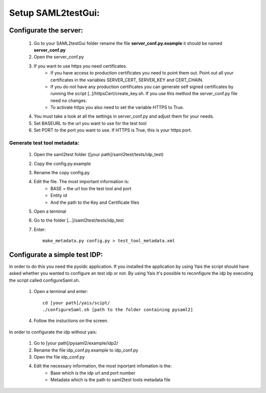 Setup SAML2testGui:
###################

Configurate the server:
***********************

    #. Go to your SAML2testGui folder rename the file **server_conf.py.example** it should be named **server_conf.py**
    #. Open the server_conf.py
    #. If you want to use https you need certificates.
        * If you have access to production certificates you need to point them out. Point out all your certificates in the variables SERVER_CERT, SERVER_KEY and CERT_CHAIN.
        * If you do not have any production certificates you can generate self signed certificates by running the script [..]/httpsCert/create_key.sh. If you use this method the server_conf.py file need no changes.
        * To activate https you also need to set the variable HTTPS to True.
    #. You must take a look at all the settings in server_conf.py and adjust them for your needs.
    #. Set BASEURL to the url you want to use for the test tool
    #. Set PORT to the port you want to use. If HTTPS is True, this is your https port.

Generate test tool metadata:
----------------------------

    #. Open the saml2test folder ([your path]/saml2test/tests/idp_test)
    #. Copy the config.py.example
    #. Rename the copy config.py
    #. Edit the file. The most important information is:
        * BASE = the url too the test tool and port
        * Entity id
        * And the path to the Key and Certificate files
    #. Open a terminal
    #. Go to the folder [...]/saml2test/tests/idp_test
    #. Enter::

        make_metadata.py config.py > test_tool_metadata.xml

Configurate a simple test IDP:
******************************

In order to do this you need the pyoidc application. If you installed the application by using Yais the script should have asked whether you wanted to configure an test idp or not. By using Yais it's possible to reconfigure the idp by executing the script called configureSaml.sh.

    1. Open a terminal and enter::

        cd [your path]/yais/scipt/
        ./configureSaml.sh [path to the folder containing pysaml2]

    4. Follow the instuctions on the screen.

In order to configurate the idp without yais:

    1. Go to [your path]/pysaml2/example/idp2/
    2. Rename the file idp_conf.py.example to idp_conf.py
    3. Open the file idp_conf.py
    4. Edit the necessary information, the most inportant infomation is the:
        * Base which is the idp url and port number
        * Metadata which is the path to saml2test tools metadata file
